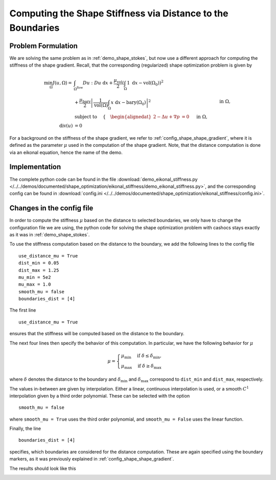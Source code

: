 .. _demo_eikonal_stiffness:

Computing the Shape Stiffness via Distance to the Boundaries
============================================================

Problem Formulation
-------------------

We are solving the same problem as in :ref:`demo_shape_stokes`, but now use
a different approach for computing the stiffness of the shape gradient.
Recall, that the corresponding (regularized) shape optimization problem is given by

.. math::

    \min_\Omega J(u, \Omega) = &\int_{\Omega^\text{flow}} Du : Du\ \text{ d}x +
    \frac{\mu_\text{vol}}{2} \left( \int_\Omega 1 \text{ d}x - \text{vol}(\Omega_0) \right)^2 \\
    &+ \frac{\mu_\text{bary}}{2} \left\lvert \frac{1}{\text{vol}(\Omega)} \int_\Omega x \text{ d}x - \text{bary}(\Omega_0) \right\rvert^2 \\
    &\text{subject to } \quad \left\lbrace \quad
    \begin{alignedat}{2}
        - \Delta u + \nabla p &= 0 \quad &&\text{ in } \Omega, \\
        \text{div}(u) &= 0 \quad &&\text{ in } \Omega, \\
        u &= u^\text{in} \quad &&\text{ on } \Gamma^\text{in}, \\
        u &= 0 \quad &&\text{ on } \Gamma^\text{wall} \cup \Gamma^\text{obs}, \\
        \partial_n u - p n &= 0 \quad &&\text{ on } \Gamma^\text{out}.
    \end{alignedat}
    \right.

For a background on the stiffness of the shape gradient, we refer to :ref:`config_shape_shape_gradient`,
where it is defined as the parameter :math:`\mu` used in the computation of
the shape gradient. Note, that the distance computation is done via an eikonal equation,
hence the name of the demo.


Implementation
--------------

The complete python code can be found in the file :download:`demo_eikonal_stiffness.py </../../demos/documented/shape_optimization/eikonal_stiffness/demo_eikonal_stiffness.py>`,
and the corresponding config can be found in :download:`config.ini </../../demos/documented/shape_optimization/eikonal_stiffness/config.ini>`.


Changes in the config file
--------------------------

In order to compute the stiffness :math:`\mu` based on the distance to selected boundaries,
we only have to change the configuration file we are using, the python code
for solving the shape optimization problem with cashocs stays exactly as
it was in :ref:`demo_shape_stokes`.

To use the stiffness computation based on the distance to the boundary, we add the
following lines to the config file ::

    use_distance_mu = True
    dist_min = 0.05
    dist_max = 1.25
    mu_min = 5e2
    mu_max = 1.0
    smooth_mu = false
    boundaries_dist = [4]

The first line ::

    use_distance_mu = True

ensures that the stiffness will be computed based on the distance to the boundary.

The next four lines then specify the behavior of this computation. In particular,
we have the following behavior for :math:`\mu`

.. math::

    \mu = \begin{cases}
            \mu_\mathrm{min} \quad \text{ if } \delta \leq \delta_\mathrm{min},\\
            \mu_\mathrm{max} \quad \text{ if } \delta \geq \delta_\mathrm{max}
        \end{cases}

where :math:`\delta` denotes the distance to the boundary and :math:`\delta_\mathrm{min}`
and :math:`\delta_\mathrm{max}` correspond to ``dist_min`` and ``dist_max``,
respectively.

The values in-between are given by interpolation. Either a linear, continuous interpolation
is used, or a smooth :math:`C^1` interpolation given by a third order polynomial.
These can be selected with the option ::

    smooth_mu = false

where ``smooth_mu = True`` uses the third order polynomial, and ``smooth_mu = False`` uses
the linear function.

Finally, the line ::

    boundaries_dist = [4]

specifies, which boundaries are considered for the distance computation. These are
again specified using the boundary markers, as it was previously explained in
:ref:`config_shape_shape_gradient`.

The results should look like this

.. image:: /../../demos/documented/shape_optimization/shape_stokes/img_shape_stokes.png
